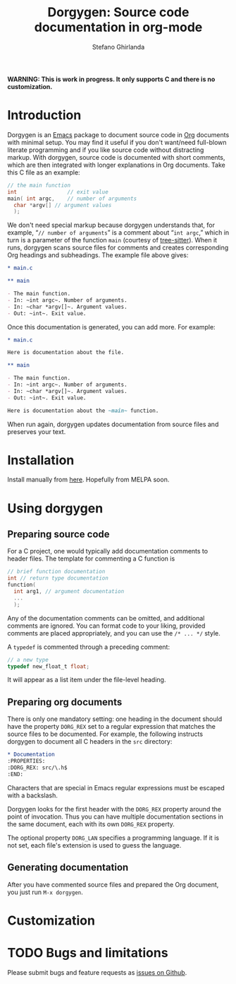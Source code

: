 #+title: Dorgygen: Source code documentation in org-mode
#+author: Stefano Ghirlanda
#+email: drghirlanda@gmail.com
#+options: toc:nil ':t
#+latex_header: \usepackage[margin=1in]{geometry}
#+latex_header: \usepackage[scaled]{couriers}
#+latex_header: \usepackage[scaled]{berasans}
#+latex_header: \renewcommand\familydefault\sfdefault
#+latex_header: \hypersetup{colorlinks=true}
#+latex_header: \setlength{\parskip}{1.5ex}
#+latex_header: \setlength{\parindent}{0pt}

*WARNING: This is work in progress. It only supports C and there is no customization.*

* Introduction

Dorgygen is an [[https://www.gnu/org/emacs][Emacs]] package to document source code in [[Https:///orgmode.org][Org]] documents with minimal setup. You may find it useful if you don't want/need full-blown literate programming and if you like source code without distracting markup. With dorgygen, source code is documented with short comments, which are then integrated with longer explanations in Org documents. Take this C file as an example:
#+begin_src C :exports code
  // the main function
  int                // exit value
  main( int argc,    // number of arguments
	char *argv[] // argument values
    );
#+end_src
We don't need special markup because dorgygen understands that, for example, "~// number of arguments~" is a comment about "~int argc~," which in turn is a parameter of the function ~main~ (courtesy of [[https://tree-sitter.github.io][tree-sitter]]). When it runs, dorgygen scans source files for comments and creates corresponding Org headings and subheadings. The example file above gives:
#+begin_src org :exports code
  ,* main.c

  ,** main

  - The main function.
  - In: ~int argc~. Number of arguments.
  - In: ~char *argv[]~. Argument values.
  - Out: ~int~. Exit value.
#+end_src
Once this documentation is generated, you can add more. For example:
#+begin_src org :exports code
  ,* main.c

  Here is documentation about the file.

  ,** main

  - The main function.
  - In: ~int argc~. Number of arguments.
  - In: ~char *argv[]~. Argument values.
  - Out: ~int~. Exit value.

  Here is documentation about the ~main~ function.
#+end_src
When run again, dorgygen updates documentation from source files and preserves your text.

* Installation

Install manually from [[https://github.com/drghirlanda/dorgygen][here]]. Hopefully from MELPA soon.

* Using dorgygen

** Preparing source code

For a C project, one would typically add documentation comments to header files. The template for commenting a C function is
#+begin_src C :exports code
  // brief function documentation
  int // return type documentation
  function(
    int arg1, // argument documentation
    ...
    );
#+end_src
Any of the documentation comments can be omitted, and additional comments are ignored. You can format code to your liking, provided comments are placed appropriately, and you can use the ~/* ... */~ style.

A ~typedef~ is commented through a preceding comment:  
#+begin_src C :exports code
  // a new type
  typedef new_float_t float;
#+end_src
It will appear as a list item under the file-level heading. 

** Preparing org documents 

There is only one mandatory setting: one heading in the document should have the property ~DORG_REX~ set to a regular expression that matches the source files to be documented. For example, the following instructs dorgygen to document all C headers in the ~src~ directory:
#+begin_src org :exports code
  ,* Documentation
  :PROPERTIES:
  :DORG_REX: src/\.h$
  :END:
#+end_src
Characters that are special in Emacs regular expressions must be escaped with a backslash.

Dorgygen looks for the first header with the ~DORG_REX~ property around the point of invocation. Thus you can have multiple documentation sections in the same document, each with its own ~DORG_REX~ property.

The optional property ~DORG_LAN~ specifies a programming language. If it is not set, each file's extension is used to guess the language.   

** Generating documentation

After you have commented source files and prepared the Org document, you just run ~M-x dorgygen~. 

* Customization


* TODO Bugs and limitations

Please submit bugs and feature requests as [[https://github.com/drghirlanda/dorgygen/issues][issues on Github]].
